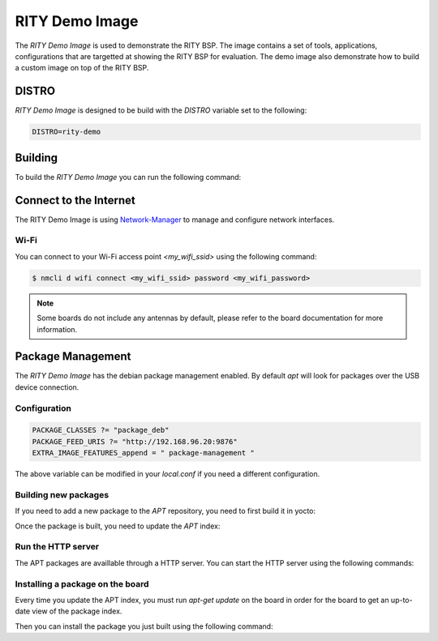 RITY Demo Image
===============

The `RITY Demo Image` is used to demonstrate the RITY BSP. The image contains
a set of tools, applications, configurations that are targetted at showing
the RITY BSP for evaluation. The demo image also demonstrate how to build
a custom image on top of the RITY BSP.

DISTRO
------

`RITY Demo Image` is designed to be build with the `DISTRO` variable set
to the following:

.. code::

	DISTRO=rity-demo

Building
--------

To build the `RITY Demo Image` you can run the following command:

.. prompt:: bash $

	DISTRO=rity-demo MACHINE=<machine> bitbake rity-demo-image

Connect to the Internet
-----------------------

The RITY Demo Image is using
`Network-Manager <https://en.wikipedia.org/wiki/NetworkManager>`_ to manage
and configure network interfaces.

Wi-Fi
^^^^^

You can connect to your Wi-Fi access point `<my_wifi_ssid>` using the following
command:

.. code::

	$ nmcli d wifi connect <my_wifi_ssid> password <my_wifi_password>

.. note::

	Some boards do not include any antennas by default, please
	refer to the board documentation for more information.

Package Management
------------------

The `RITY Demo Image` has the debian package management enabled. By default
`apt` will look for packages over the USB device connection.

Configuration
^^^^^^^^^^^^^

.. code::

	PACKAGE_CLASSES ?= "package_deb"
	PACKAGE_FEED_URIS ?= "http://192.168.96.20:9876"
	EXTRA_IMAGE_FEATURES_append = " package-management "

The above variable can be modified in your `local.conf` if you need a different
configuration.

Building new packages
^^^^^^^^^^^^^^^^^^^^^

If you need to add a new package to the `APT` repository, you need to first
build it in yocto:

.. prompt:: bash $

	bitbake vim

Once the package is built, you need to update the `APT` index:

.. prompt:: bash $

	bitbake package-index

Run the HTTP server
^^^^^^^^^^^^^^^^^^^

The APT packages are availlable through a HTTP server. You can start the HTTP
server using the following commands:

.. prompt:: bash $

	cd build/tmp/deploy/deb/
	python3 -m http.server 9876

Installing a package on the board
^^^^^^^^^^^^^^^^^^^^^^^^^^^^^^^^^

Every time you update the APT index, you must run `apt-get update` on the
board in order for the board to get an up-to-date view of the package index.

.. prompt:: bash $

	apt-get update

Then you can install the package you just built using the following command:

.. prompt:: bash $

	apt-get install vim

